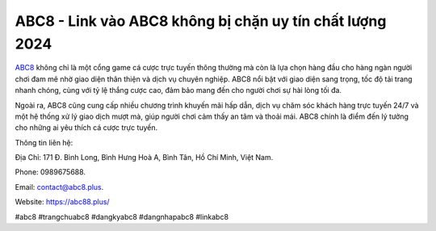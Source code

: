 ABC8 - Link vào ABC8 không bị chặn uy tín chất lượng 2024
===================================

`ABC8 <https://abc88.plus/>`_ không chỉ là một cổng game cá cược trực tuyến thông thường mà còn là lựa chọn hàng đầu cho hàng ngàn người chơi đam mê nhờ giao diện thân thiện và dịch vụ chuyên nghiệp. ABC8 nổi bật với giao diện sang trọng, tốc độ tải trang nhanh chóng, cùng với tỷ lệ thắng cược cao, đảm bảo mang đến cho người chơi sự hài lòng tối đa.

Ngoài ra, ABC8 cũng cung cấp nhiều chương trình khuyến mãi hấp dẫn, dịch vụ chăm sóc khách hàng trực tuyến 24/7 và một hệ thống xử lý giao dịch mượt mà, giúp người chơi cảm thấy an tâm và thoải mái. ABC8 chính là điểm đến lý tưởng cho những ai yêu thích cá cược trực tuyến.

Thông tin liên hệ: 

Địa Chỉ: 171 Đ. Bình Long, Bình Hưng Hoà A, Bình Tân, Hồ Chí Minh, Việt Nam. 

Phone: 0989675688. 

Email: contact@abc8.plus. 

Website: https://abc88.plus/ 

#abc8 #trangchuabc8 #dangkyabc8 #dangnhapabc8 #linkabc8
